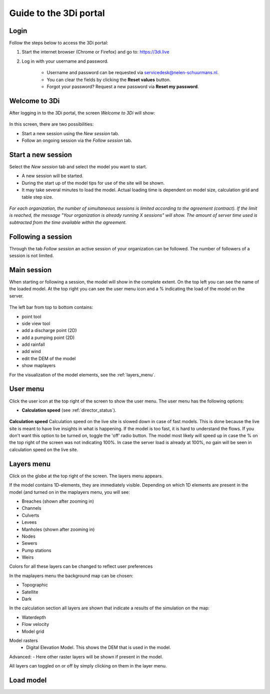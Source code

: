 .. _guide_to_portal:

Guide to the 3Di portal
=======================

Login
------

Follow the steps below to access the 3Di portal:

#) Start the internet browser (Chrome or Firefox) and go to: https://3di.live
#) Log in with your username and password.

	* Username and password can be requested via servicedesk@nelen-schuurmans.nl.
	* You can clear the fields by clicking the **Reset values** button.
	* Forgot your password? Request a new password via **Reset my password**.

.. figure:: image/d2.1_login.png
	:scale: 50%
	:alt: Login screen
	
Welcome to 3Di
--------------

After logging in to the 3Di portal, the screen *Welcome to 3Di* will show:

.. figure:: image/d2.2_login.png 
	:alt: Welcome to 3Di screen

In this screen, there are two possibilities:

* Start a new session using the *New session* tab.
* Follow an ongoing session via the *Follow session* tab.

Start a new session
--------------------

Select the *New session* tab and select the model you want to start.

* A new session will be started.
* During the start up of the model tips for use of the site will be shown.
* It may take several minutes to load the model. Actual loading time is dependent on model size, calculation grid and table step size.

.. figure:: image/d2.4_start_session.png 
	:alt: Start new session

*For each organization, the number of simultaneous sessions is limited according to the agreement (contract). If the limit is reached, the message "Your organization is already running X sessions" will show. The amount of server time used is subtracted from the time available within the agreement.*

Following a session
--------------------

Through the tab *Follow session* an active session of your organization can be followed. The number of followers of a session is not limited.

Main session
------------

When starting or following a session, the model will show in the complete extent. On the top left you can see the name of the loaded model. At the top right you can see the user menu icon and a % indicating the load of the model on the server.


.. figure:: image/d2.6_main.png 
	:alt: Main session

 
The left bar from top to bottom contains: 

- point tool
- side view tool
- add a discharge point (2D)
- add a pumping point (2D)
- add rainfall
- add wind
- edit the DEM of the model
- show maplayers


For the visualization of the model elements, see the :ref:`layers_menu`.

.. _user_menu:

User menu
----------

Click the user icon  at the top right of the screen to show the user menu. The user menu has the following options:


* **Calculation speed** (see :ref:`director_status`).

.. figure:: image/d2.8_user_menu.png 
	:alt: User menu

	
**Calculation speed** 
Calculation speed on the live site is slowed down in case of fast models. This is done because the live site is meant to have live insights in what is happening. If the model is too fast, it is hard to understand the flows. If you don't want this option to be turned on, toggle the 'off' radio button. The model most likely will speed up in case the % on the top right of the screen was not indicating 100%. In case the server load is already at 100%, no gain will be seen in calculation speed on the live site.

	
.. _layers_menu:

Layers menu
----------------

Click on the globe at the top right of the screen. The layers menu appears. 

If the model contains 1D-elements, they are immediately visible. Depending on which 1D elements are present in the model (and turned on in the maplayers menu, you will see:

- Breaches (shown after zooming in)
- Channels
- Culverts
- Levees
- Manholes (shown after zooming in)
- Nodes
- Sewers 
- Pump stations 
- Weirs

Colors for all these layers can be changed to reflect user preferences

In the maplayers menu the background map can be chosen:

- Topographic
- Satellite
- Dark

In the calculation section all layers are shown that indicate a results of the simulation on the map:

- Waterdepth
- Flow velocity
- Model grid 

Model rasters
 - Digital Elevation Model. This shows the DEM that is used in the model. 

Advanced:
- Here other raster layers will be shown if present in the model. 

All layers can toggled on or off by simply clicking on them in the layer menu. 


.. _load_model:

Load model
----------



